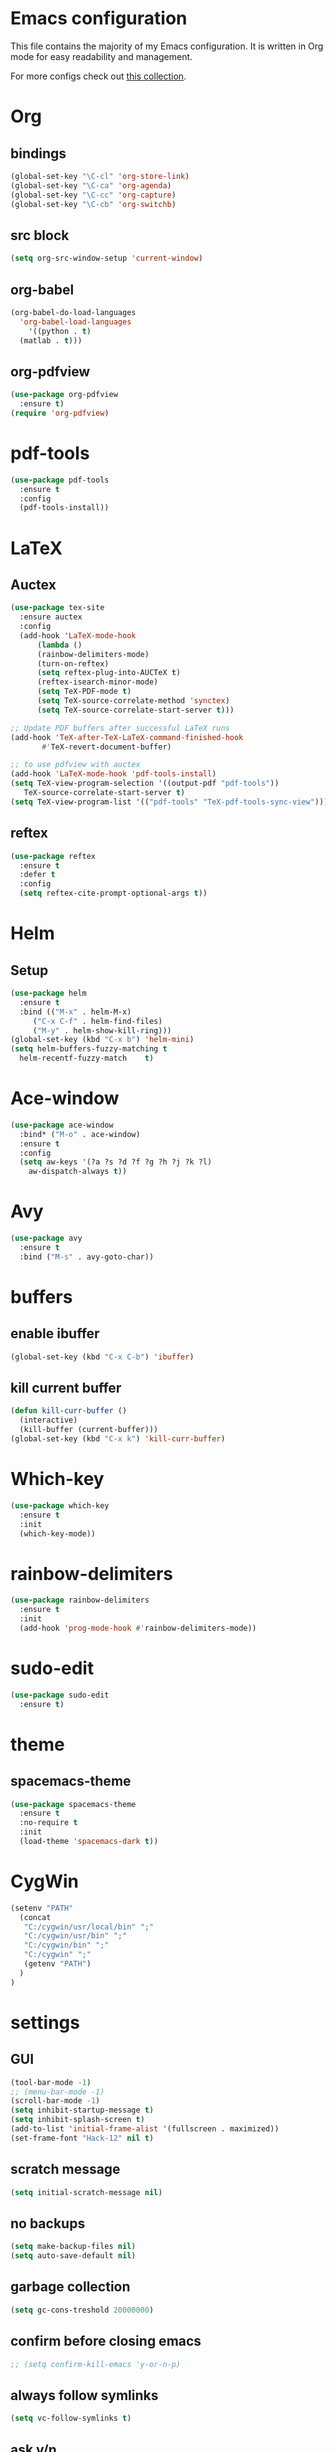 * Emacs configuration
This file contains the majority of my Emacs configuration. It is written in Org mode for easy readability and management.

For more configs check out [[https://github.com/caisah/emacs.dz][this collection]].
* Org
** bindings
#+BEGIN_SRC emacs-lisp
  (global-set-key "\C-cl" 'org-store-link)
  (global-set-key "\C-ca" 'org-agenda)
  (global-set-key "\C-cc" 'org-capture)
  (global-set-key "\C-cb" 'org-switchb)
#+END_SRC
** src block
#+BEGIN_SRC emacs-lisp
  (setq org-src-window-setup 'current-window)
#+END_SRC
** org-babel
#+BEGIN_SRC emacs-lisp
  (org-babel-do-load-languages
    'org-babel-load-languages
      '((python . t)
	(matlab . t)))
#+END_SRC
** org-pdfview
#+BEGIN_SRC emacs-lisp
  (use-package org-pdfview
    :ensure t)
  (require 'org-pdfview)
#+END_SRC
* pdf-tools
#+BEGIN_SRC emacs-lisp
  (use-package pdf-tools
    :ensure t
    :config
    (pdf-tools-install))
#+END_SRC
* LaTeX
** Auctex
#+BEGIN_SRC emacs-lisp
  (use-package tex-site
    :ensure auctex
    :config
    (add-hook 'LaTeX-mode-hook
		(lambda ()
		(rainbow-delimiters-mode)
		(turn-on-reftex)
		(setq reftex-plug-into-AUCTeX t)
		(reftex-isearch-minor-mode)
		(setq TeX-PDF-mode t)
		(setq TeX-source-correlate-method 'synctex)
		(setq TeX-source-correlate-start-server t)))

  ;; Update PDF buffers after successful LaTeX runs
  (add-hook 'TeX-after-TeX-LaTeX-command-finished-hook
	     #'TeX-revert-document-buffer)

  ;; to use pdfview with auctex
  (add-hook 'LaTeX-mode-hook 'pdf-tools-install)
  (setq TeX-view-program-selection '((output-pdf "pdf-tools"))
	 TeX-source-correlate-start-server t)
  (setq TeX-view-program-list '(("pdf-tools" "TeX-pdf-tools-sync-view"))))

#+END_SRC
** reftex
#+BEGIN_SRC emacs-lisp
  (use-package reftex
    :ensure t
    :defer t
    :config
    (setq reftex-cite-prompt-optional-args t))
#+END_SRC
* Helm
** Setup
#+BEGIN_SRC emacs-lisp
  (use-package helm
    :ensure t
    :bind (("M-x" . helm-M-x)
	   ("C-x C-f" . helm-find-files)
	   ("M-y" . helm-show-kill-ring)))
  (global-set-key (kbd "C-x b") 'helm-mini)
  (setq helm-buffers-fuzzy-matching t
	helm-recentf-fuzzy-match    t)
#+END_SRC
* Ace-window
#+BEGIN_SRC emacs-lisp
  (use-package ace-window
    :bind* ("M-o" . ace-window)
    :ensure t
    :config
    (setq aw-keys '(?a ?s ?d ?f ?g ?h ?j ?k ?l)
	  aw-dispatch-always t))
#+END_SRC
* Avy
#+BEGIN_SRC emacs-lisp
  (use-package avy
    :ensure t
    :bind ("M-s" . avy-goto-char))
#+END_SRC
* buffers
** enable ibuffer
#+BEGIN_SRC emacs-lisp
  (global-set-key (kbd "C-x C-b") 'ibuffer)
#+END_SRC
** kill current buffer
#+BEGIN_SRC emacs-lisp
  (defun kill-curr-buffer ()
    (interactive)
    (kill-buffer (current-buffer)))
  (global-set-key (kbd "C-x k") 'kill-curr-buffer)
#+END_SRC
* Which-key
#+BEGIN_SRC emacs-lisp
  (use-package which-key
    :ensure t
    :init
    (which-key-mode))
#+END_SRC
* rainbow-delimiters
#+BEGIN_SRC emacs-lisp
  (use-package rainbow-delimiters
    :ensure t
    :init
    (add-hook 'prog-mode-hook #'rainbow-delimiters-mode))
#+END_SRC
* sudo-edit
#+BEGIN_SRC emacs-lisp
  (use-package sudo-edit
    :ensure t)
#+END_SRC
* theme
** spacemacs-theme
#+BEGIN_SRC emacs-lisp
  (use-package spacemacs-theme
    :ensure t
    :no-require t
    :init
    (load-theme 'spacemacs-dark t))
#+END_SRC
* CygWin
#+BEGIN_SRC emacs-lisp
  (setenv "PATH"
    (concat
     "C:/cygwin/usr/local/bin" ";"
     "C:/cygwin/usr/bin" ";"
     "C:/cygwin/bin" ";"
     "C:/cygwin" ";"
     (getenv "PATH")
    )
  )
#+END_SRC
* settings
** GUI 
#+BEGIN_SRC emacs-lisp
  (tool-bar-mode -1)
  ;; (menu-bar-mode -1)
  (scroll-bar-mode -1)
  (setq inhibit-startup-message t)
  (setq inhibit-splash-screen t)
  (add-to-list 'initial-frame-alist '(fullscreen . maximized))
  (set-frame-font "Hack-12" nil t)
#+END_SRC
** scratch message
#+BEGIN_SRC emacs-lisp
(setq initial-scratch-message nil)
#+END_SRC
** no backups
#+BEGIN_SRC emacs-lisp
  (setq make-backup-files nil)
  (setq auto-save-default nil)
#+END_SRC
** garbage collection
#+BEGIN_SRC emacs-lisp
  (setq gc-cons-treshold 20000000)
#+END_SRC
** confirm before closing emacs
#+BEGIN_SRC emacs-lisp
  ;; (setq confirm-kill-emacs 'y-or-n-p)
#+END_SRC
** always follow symlinks
#+BEGIN_SRC emacs-lisp
  (setq vc-follow-symlinks t)
#+END_SRC
** ask y/n
#+BEGIN_SRC emacs-lisp
  (fset 'yes-or-no-p 'y-or-n-p)
#+END_SRC
** columns and rows
#+BEGIN_SRC emacs-lisp
  (line-number-mode 1)
  (column-number-mode 1)
#+END_SRC
** diminish minor modes
#+BEGIN_SRC emacs-lisp
  (use-package abbrev
    :diminish abbrev-mode
    :config
    (if (file-exists-p abbrev-file-name)
        (quietly-read-abbrev-file)))
#+END_SRC
